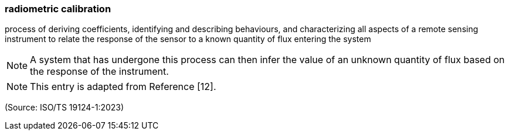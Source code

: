=== radiometric calibration

process of deriving coefficients, identifying and describing behaviours, and characterizing all aspects of a remote sensing instrument to relate the response of the sensor to a known quantity of flux entering the system

NOTE: A system that has undergone this process can then infer the value of an unknown quantity of flux based on the response of the instrument.

NOTE: This entry is adapted from Reference [12].

(Source: ISO/TS 19124-1:2023)

